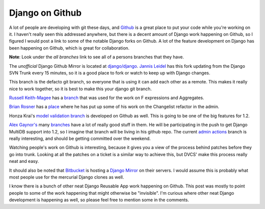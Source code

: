 .. post:: 2009-03-21 12:31:29

Django on Github
================

A lot of people are developing with git these days, and
`Github <https://github.com/>`_ is a great place to put your code
while you're working on it. I haven't really seen this addressed
anywhere, but there is a decent amount of Django work happening on
Github, so I figured I would post a link to some of the notable
Django forks on Github. A lot of the feature development on Django
has been happening on Github, which is great for collaboration.

**Note**: Look under the *all branches* link to see all of a
persons branches that they have.

The *unofficial* Django Github Mirror is located at
`django/django <http://github.com/django/django/tree/master>`_.
`Jannis Leidel <http://jannisleidel.com/>`_ has this fork updating
from the Django SVN Trunk every 15 minutes, so it is a good place
to fork or watch to keep up with Django changes.

This branch is the defacto git branch, so everyone that is using it
can add each other as a remote. This makes it really nice to work
together, so it is best to make this your django git branch.

`Russell Keith-Magee <http://cecinestpasun.com/>`_ has a
`branch <http://github.com/freakboy3742/django/tree/master>`_ that
was used for the work on F expressions and Aggregates.

`Brian Rosner <http://oebfare.com>`_ has a
`place <http://github.com/brosner/django/tree/master>`_ where he
has put up some of his work on the Changelist refactor in the
admin.

Honza Krai's
`model validation branch <http://wiki.github.com/HonzaKral/django/>`_
is developed on Github as well. This is going to be one of the big
features for 1.2.

`Alex Gaynor's <http://lazypython.blogspot.com/>`_ many
`branches <http://github.com/alex/django/tree/master>`_ have a lot
of really good stuff in them. He will be participating in the push
to get Django MultiDB support into 1.2, so I imagine that branch
will be living in his github repo. The current
`admin actions <http://github.com/alex/django/tree/admin-actions>`_
branch is really interesting, and should be getting committed over
the weekend.

Watching people's work on Github is interesting, because it gives
you a view of the process behind patches before they go into trunk.
Looking at all the patches on a ticket is a similar way to achieve
this, but DVCS' make this process really neat and easy.

It should also be noted that `Bitbucket <http://bitbucket.org>`_ is
hosting a `Django Mirror <http://bitbucket.org/mirror/django/>`_ on
their servers. I would assume this is probably what most people use
for the mercurial Django clones as well.

I know there is a bunch of other neat Django Reusable App work
happening on Github. This post was mostly to point people to some
of the work happening that might otherwise be "invisible". I'm
curious where other neat Django development is happening as well,
so please feel free to mention some in the comments.


